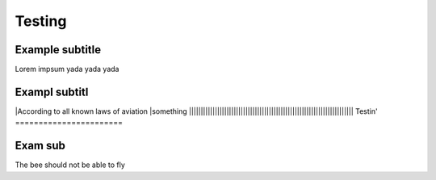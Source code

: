 Testing
=======================

Example subtitle
***********************
Lorem impsum yada yada yada

Exampl subtitl
***********************
|According to all known laws of aviation
|something
||||||||||||||||||||||||||||||||||||||||||||||||||||||||||||||||||||||
Testin'
=======================

Exam sub
***********************
The bee should not be able to fly
